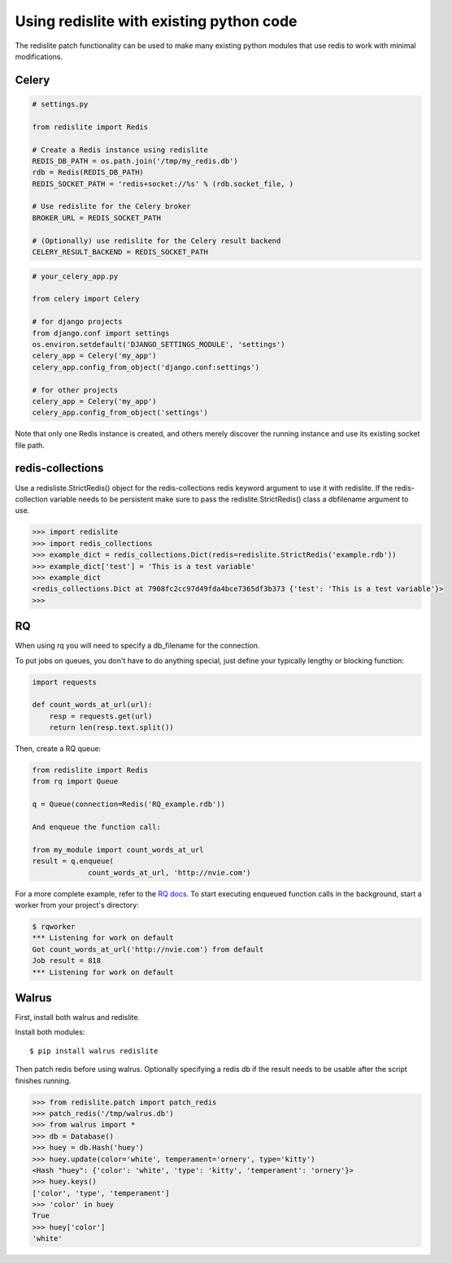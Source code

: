 
Using redislite with existing python code
=========================================

The redislite patch functionality can be used to make many existing python
modules that use redis to work with minimal modifications.

Celery
------
.. code-block:: python

    # settings.py

    from redislite import Redis

    # Create a Redis instance using redislite
    REDIS_DB_PATH = os.path.join('/tmp/my_redis.db')
    rdb = Redis(REDIS_DB_PATH)
    REDIS_SOCKET_PATH = 'redis+socket://%s' % (rdb.socket_file, )

    # Use redislite for the Celery broker
    BROKER_URL = REDIS_SOCKET_PATH

    # (Optionally) use redislite for the Celery result backend
    CELERY_RESULT_BACKEND = REDIS_SOCKET_PATH

.. code-block:: python

    # your_celery_app.py

    from celery import Celery

    # for django projects
    from django.conf import settings
    os.environ.setdefault('DJANGO_SETTINGS_MODULE', 'settings')
    celery_app = Celery('my_app')
    celery_app.config_from_object('django.conf:settings')

    # for other projects
    celery_app = Celery('my_app')
    celery_app.config_from_object('settings')

Note that only one Redis instance is created, and others merely discover the running instance and use its existing socket file path.

redis-collections
-----------------
Use a redisliste.StrictRedis() object for the redis-collections redis keyword
argument to use it with redislite.  If the redis-collection variable needs to
be persistent make sure to pass the redislite.StrictRedis() class a dbfilename
argument to use.

.. code-block:: python

    >>> import redislite
    >>> import redis_collections
    >>> example_dict = redis_collections.Dict(redis=redislite.StrictRedis('example.rdb'))
    >>> example_dict['test'] = 'This is a test variable'
    >>> example_dict
    <redis_collections.Dict at 7908fc2cc97d49fda4bce7365df3b373 {'test': 'This is a test variable'}>
    >>>


RQ
--
When using rq you will need to specify a db_filename for the connection.

To put jobs on queues, you don't have to do anything special, just define your typically lengthy or blocking function:

.. code-block:: python

    import requests

    def count_words_at_url(url):
        resp = requests.get(url)
        return len(resp.text.split())

Then, create a RQ queue:

.. code-block:: python

    from redislite import Redis
    from rq import Queue

    q = Queue(connection=Redis('RQ_example.rdb'))

    And enqueue the function call:

    from my_module import count_words_at_url
    result = q.enqueue(
                 count_words_at_url, 'http://nvie.com')

For a more complete example, refer to the `RQ docs <http://python-rq.org/>`_. To start executing enqueued function calls in the background, start a worker from your project's directory:

.. code-block:: none

    $ rqworker
    *** Listening for work on default
    Got count_words_at_url('http://nvie.com') from default
    Job result = 818
    *** Listening for work on default


Walrus
------
First, install both walrus and redislite.

Install both modules::

    $ pip install walrus redislite


Then patch redis before using walrus.  Optionally specifying a redis db if
the result needs to be usable after the script finishes running.

.. code-block:: python

    >>> from redislite.patch import patch_redis
    >>> patch_redis('/tmp/walrus.db')
    >>> from walrus import *
    >>> db = Database()
    >>> huey = db.Hash('huey')
    >>> huey.update(color='white', temperament='ornery', type='kitty')
    <Hash "huey": {'color': 'white', 'type': 'kitty', 'temperament': 'ornery'}>
    >>> huey.keys()
    ['color', 'type', 'temperament']
    >>> 'color' in huey
    True
    >>> huey['color']
    'white'
